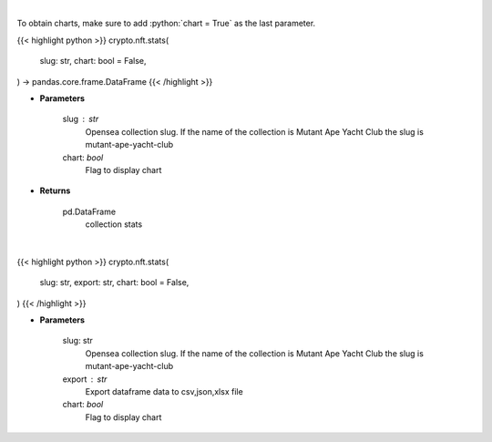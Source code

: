 .. role:: python(code)
    :language: python
    :class: highlight

|

To obtain charts, make sure to add :python:`chart = True` as the last parameter.

.. raw:: html

    <h3>
    > Getting data
    </h3>

{{< highlight python >}}
crypto.nft.stats(
    slug: str,
    chart: bool = False,
) -> pandas.core.frame.DataFrame
{{< /highlight >}}

.. raw:: html

    <p>
    Get stats of a nft collection [Source: opensea.io]
    </p>

* **Parameters**

    slug : str
        Opensea collection slug. If the name of the collection is Mutant Ape Yacht Club the slug is mutant-ape-yacht-club
    chart: *bool*
       Flag to display chart


* **Returns**

    pd.DataFrame
        collection stats

|

.. raw:: html

    <h3>
    > Getting charts
    </h3>

{{< highlight python >}}
crypto.nft.stats(
    slug: str,
    export: str,
    chart: bool = False,
)
{{< /highlight >}}

.. raw:: html

    <p>
    Display collection stats. [Source: opensea.io]
    </p>

* **Parameters**

    slug: str
        Opensea collection slug.
        If the name of the collection is Mutant Ape Yacht Club the slug is mutant-ape-yacht-club
    export : str
        Export dataframe data to csv,json,xlsx file
    chart: *bool*
       Flag to display chart

